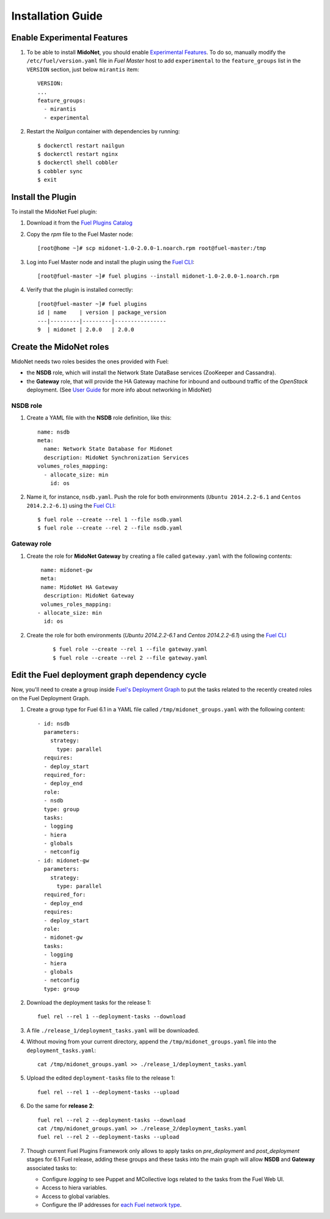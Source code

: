 
Installation Guide
==================

Enable Experimental Features
----------------------------

#. To be able to install **MidoNet**, you should enable `Experimental Features`_.
   To do so, manually modify the ``/etc/fuel/version.yaml`` file in *Fuel Master*
   host to add ``experimental`` to the ``feature_groups`` list in the ``VERSION``
   section, just below ``mirantis`` item:

   ::

      VERSION:
      ...
      feature_groups:
        - mirantis
        - experimental

#. Restart the *Nailgun* container with dependencies by running::

   $ dockerctl restart nailgun
   $ dockerctl restart nginx
   $ dockerctl shell cobbler
   $ cobbler sync
   $ exit


Install the Plugin
------------------

To install the MidoNet Fuel plugin:

#. Download it from the `Fuel Plugins Catalog`_
#. Copy the *rpm* file to the Fuel Master node:
   ::

      [root@home ~]# scp midonet-1.0-2.0.0-1.noarch.rpm root@fuel-master:/tmp

#. Log into Fuel Master node and install the plugin using the
   `Fuel CLI <https://docs.mirantis.com/openstack/fuel/fuel-6.1/user-guide.html#using-fuel-cli>`_:

   ::

      [root@fuel-master ~]# fuel plugins --install midonet-1.0-2.0.0-1.noarch.rpm

#. Verify that the plugin is installed correctly:
   ::

     [root@fuel-master ~]# fuel plugins
     id | name    | version | package_version
     ---|---------|---------|----------------
     9  | midonet | 2.0.0   | 2.0.0


Create the MidoNet roles
------------------------

MidoNet needs two roles besides the ones provided with Fuel:

- the **NSDB** role, which will install the Network State DataBase services
  (ZooKeeper and Cassandra).

- the **Gateway** role, that will provide the HA Gateway machine for inbound and
  outbound traffic of the *OpenStack* deployment. (See `User Guide
  <./guide.rst>`_ for more info about networking in MidoNet)


NSDB role
`````````

#. Create a YAML file with the **NSDB** role definition, like this:

   ::

    name: nsdb
    meta:
      name: Network State Database for Midonet
      description: MidoNet Synchronization Services
    volumes_roles_mapping:
      - allocate_size: min
        id: os

#. Name it, for instance, ``nsdb.yaml``. Push the role for both environments
   (``Ubuntu 2014.2.2-6.1`` and ``Centos 2014.2.2-6.1``) using the
   `Fuel CLI <https://docs.mirantis.com/openstack/fuel/fuel-6.1/user-guide.html#using-fuel-cli>`_:

   ::

     $ fuel role --create --rel 1 --file nsdb.yaml
     $ fuel role --create --rel 2 --file nsdb.yaml


Gateway role
````````````

#. Create the role for **MidoNet Gateway** by creating a file called
   ``gateway.yaml`` with the following contents:

   ::

      name: midonet-gw
      meta:
      name: MidoNet HA Gateway
       description: MidoNet Gateway
      volumes_roles_mapping:
     - allocate_size: min
       id: os

#. Create the role for both environments
   (`Ubuntu 2014.2.2-6.1` and  `Centos 2014.2.2-6.1`) using the
   `Fuel CLI <https://docs.mirantis.com/openstack/fuel/fuel-6.1/user-guide.html#using-fuel-cli>`_

    ::

      $ fuel role --create --rel 1 --file gateway.yaml
      $ fuel role --create --rel 2 --file gateway.yaml


Edit the Fuel deployment graph dependency cycle
-----------------------------------------------

Now, you'll need to create a group inside
`Fuel's Deployment Graph <https://docs.fuel-infra.org/fuel-dev/develop/modular-architecture.html#granular-deployment-process>`_
to put the
tasks related to the recently created roles on the Fuel Deployment Graph.

#. Create a group type for Fuel 6.1 in a YAML file called
   ``/tmp/midonet_groups.yaml`` with the following content::


    - id: nsdb
      parameters:
        strategy:
          type: parallel
      requires:
      - deploy_start
      required_for:
      - deploy_end
      role:
      - nsdb
      type: group
      tasks:
      - logging
      - hiera
      - globals
      - netconfig
    - id: midonet-gw
      parameters:
        strategy:
          type: parallel
      required_for:
      - deploy_end
      requires:
      - deploy_start
      role:
      - midonet-gw
      tasks:
      - logging
      - hiera
      - globals
      - netconfig
      type: group


#. Download the deployment tasks for the release 1:

   ::

      fuel rel --rel 1 --deployment-tasks --download

#. A file ``./release_1/deployment_tasks.yaml`` will be downloaded.

#. Without moving from your current directory, append the
   ``/tmp/midonet_groups.yaml`` file into the ``deployment_tasks.yaml``:

   ::

      cat /tmp/midonet_groups.yaml >> ./release_1/deployment_tasks.yaml

#. Upload the edited ``deployment-tasks`` file to the release 1:

   ::

     fuel rel --rel 1 --deployment-tasks --upload

#. Do the same for **release 2**:

   ::

     fuel rel --rel 2 --deployment-tasks --download
     cat /tmp/midonet_groups.yaml >> ./release_2/deployment_tasks.yaml
     fuel rel --rel 2 --deployment-tasks --upload

#. Though current Fuel Plugins Framework only allows to apply tasks on
   *pre_deployment* and *post_deployment* stages for 6.1 Fuel release,
   adding these groups and these tasks into the main graph will allow **NSDB**
   and **Gateway** associated tasks to:

   - Configure *logging* to see Puppet and MCollective logs related to the tasks
     from the Fuel Web UI.

   - Access to hiera variables.

   - Access to global variables.

   - Configure the IP addresses for
     `each Fuel network type <https://docs.mirantis.com/openstack/fuel/fuel-6.1/reference-architecture.html#network-architecture>`_.

.. _Experimental Features: https://docs.mirantis.com/openstack/fuel/fuel-6.1/operations.html#enable-experimental-features
.. _Fuel Plugins Catalog: https://www.mirantis.com/products/openstack-drivers-and-plugins/fuel-plugins/
